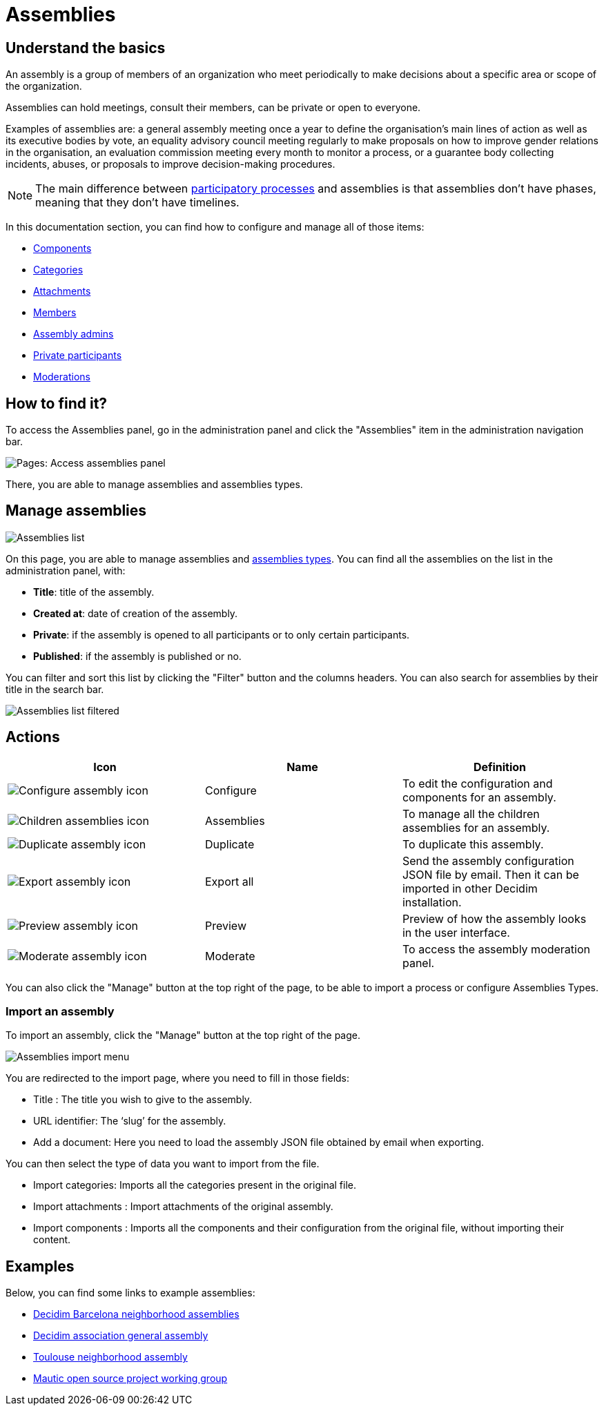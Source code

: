 = Assemblies

== Understand the basics

An assembly is a group of members of an organization who meet periodically to make decisions about a specific area or
scope of the organization.

Assemblies can hold meetings, consult their members, can be private or open to everyone. 

Examples of assemblies are: a general assembly meeting once a year to define the organisation's main lines of action as well as its
executive bodies by vote, an equality advisory council meeting regularly to make proposals on how to improve
gender relations in the organisation, an evaluation commission meeting every month to monitor a process, or a guarantee
body collecting incidents, abuses, or proposals to improve decision-making procedures.

NOTE: The main difference between xref:admin:spaces/processes.adoc[participatory processes] and assemblies is that assemblies don't
have phases, meaning that they don't have timelines.

In this documentation section, you can find how to configure and manage all of those items: 

* xref:admin:spaces/assemblies/components.adoc[Components]
* xref:admin:spaces/assemblies/categories.adoc[Categories]
* xref:admin:spaces/assemblies/attachments.adoc[Attachments]
* xref:admin:spaces/assemblies/members.adoc[Members]
* xref:admin:spaces/assemblies/admins.adoc[Assembly admins]
* xref:admin:spaces/assemblies/private_participants.adoc[Private participants]
* xref:admin:spaces/assemblies/moderations.adoc[Moderations]

== How to find it?

To access the Assemblies panel, go in the administration panel and click the "Assemblies" item in the administration 
navigation bar. 

image::spaces/assemblies/assemblies_menu.png[Pages: Access assemblies panel]

There, you are able to manage assemblies and assemblies types. 

== Manage assemblies

image::spaces/assemblies/assemblies_list.png[Assemblies list]

On this page, you are able to manage assemblies and xref:admin:spaces/processes/groups.adoc[assemblies types].
You can find all the assemblies on the list in the administration panel, with:

* *Title*: title of the assembly. 
* *Created at*: date of creation of the assembly. 
* *Private*: if the assembly is opened to all participants or to only certain participants. 
* *Published*: if the assembly is published or no. 

You can filter and sort this list by clicking the "Filter" button and the columns headers. 
You can also search for assemblies by their title in the search bar.

image::spaces/assemblies/assemblies_list_filter.png[Assemblies list filtered]

== Actions

|===
|Icon |Name |Definition

|image:icons/action_edit.png[Configure assembly icon]
|Configure
|To edit the configuration and components for an assembly.

|image:icons/action_assemblies.png[Children assemblies icon]
|Assemblies
|To manage all the children assemblies for an assembly.

|image:icons/action_duplicate.png[Duplicate assembly icon]
|Duplicate
|To duplicate this assembly.

|image:icons/action_export.png[Export assembly icon]
|Export all
|Send the assembly configuration JSON file by email. Then it can be imported in other Decidim installation.

|image:icons/action_preview.png[Preview assembly icon]
|Preview
|Preview of how the assembly looks in the user interface.

|image:icons/action_moderate.png[Moderate assembly icon]
|Moderate
|To access the assembly moderation panel. 

|===

You can also click the "Manage" button at the top right of the page, to be able to import a process or 
configure Assemblies Types. 

=== Import an assembly

To import an assembly, click the "Manage" button at the top right of the page. 

image::spaces/assemblies/import_menu.png[Assemblies import menu]

You are redirected to the import page, where you need to fill in those fields: 

* Title : The title you wish to give to the assembly.
* URL identifier: The ‘slug’ for the assembly.
* Add a document: Here you need to load the assembly JSON file obtained by email when exporting.

You can then select the type of data you want to import from the file. 

* Import categories: Imports all the categories present in the original file. 
* Import attachments : Import attachments of the original assembly. 
* Import components : Imports all the components and their configuration from the original file, without importing their content. 

== Examples

Below, you can find some links to example assemblies: 

* https://www.decidim.barcelona/assemblies[Decidim Barcelona neighborhood assemblies]
* https://meta.decidim.org/assemblies/general-assembly-association[Decidim association general assembly]
* https://jeparticipe.metropole.toulouse.fr/assemblies/capitole-arnaud-bernard-carmes[Toulouse neighborhood assembly]
* https://community.mautic.org/assemblies/ux-ui-tiger-team[Mautic open source project working group]

